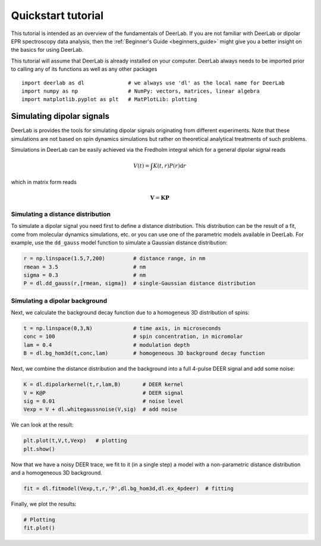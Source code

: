 Quickstart tutorial
============================================================

This tutorial is intended as an overview of the fundamentals of DeerLab. If you are not familiar with DeerLab or dipolar EPR spectroscopy data analysis, then the :ref:`Beginner's Guide <beginners_guide>` might give you a better insight on the basics for using DeerLab.  

This tutorial will assume that DeerLab is already installed on your computer. DeerLab always needs to be imported prior to calling any of its functions as well as any other packages ::

   import deerlab as dl              # we always use 'dl' as the local name for DeerLab
   import numpy as np                # NumPy: vectors, matrices, linear algebra
   import matplotlib.pyplot as plt   # MatPlotLib: plotting


Simulating dipolar signals
---------------------------

DeerLab is provides the tools for simulating dipolar signals originating from different experiments. Note that these simulations 
are not based on spin dynamics simulations but rather on theoretical analytical treatments of such problems. 

Simulations in DeerLab can be easily achieved via the Fredholm integral which for a general dipolar signal reads

.. math::
   
   V(t) = \int K(t,r)P(r) \mathrm{d}r

which in matrix form reads

.. math::
   
   \boldsymbol{V} = \boldsymbol{K}\boldsymbol{P} 

Simulating a distance distribution
^^^^^^^^^^^^^^^^^^^^^^^^^^^^^^^^^^

To simulate a dipolar signal you need first to define a distance distribution. This distribution can be the result of a fit, come from molecular dynamics simulations, etc. or you can use one of the parametric models available in DeerLab. For example, use the ``dd_gauss`` model function to simulate a Gaussian distance distribution:

.. code-block:: python

   r = np.linspace(1.5,7,200)         # distance range, in nm
   rmean = 3.5                        # nm
   sigma = 0.3                        # nm
   P = dl.dd_gauss(r,[rmean, sigma])  # single-Gaussian distance distribution


Simulating a dipolar background
^^^^^^^^^^^^^^^^^^^^^^^^^^^^^^^^^^

Next, we calculate the background decay function due to a homogeneus 3D distribution of spins:

.. code-block:: python

   t = np.linspace(0,3,N)             # time axis, in microseconds
   conc = 100                         # spin concentration, in micromolar
   lam = 0.4                          # modulation depth
   B = dl.bg_hom3d(t,conc,lam)        # homogeneous 3D background decay function

Next, we combine the distance distribution and the background into a full 4-pulse DEER signal and add some noise:

.. code-block:: python

   K = dl.dipolarkernel(t,r,lam,B)       # DEER kernel
   V = K@P                               # DEER signal
   sig = 0.01                            # noise level
   Vexp = V + dl.whitegaussnoise(V,sig)  # add noise

We can look at the result:

.. code-block:: python

   plt.plot(t,V,t,Vexp)   # plotting
   plt.show()

Now that we have a noisy DEER trace, we fit to it (in a single step) a model with a non-parametric distance distribution and a homogeneous 3D background.

.. code-block:: python

   fit = dl.fitmodel(Vexp,t,r,'P',dl.bg_hom3d,dl.ex_4pdeer)  # fitting

Finally, we plot the results:

.. code-block:: python

   # Plotting
   fit.plot()
